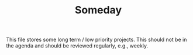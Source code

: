 #+TITLE: Someday

This file stores some long term / low priority projects. This should not be in
the agenda and should be reviewed regularly, e.g., weekly.
